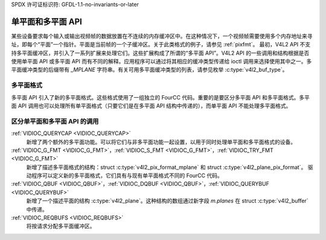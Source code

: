 SPDX 许可证标识符: GFDL-1.1-no-invariants-or-later

.. _planar-apis:

*****************************
单平面和多平面 API
*****************************

某些设备要求每个输入或输出视频帧的数据放置在不连续的内存缓冲区中。在这种情况下，一个视频帧需要使用多个内存地址来寻址，即每个“平面”一个指针。平面是当前帧的一个子缓冲区。关于此类格式的例子，请参见 :ref:`pixfmt`。
最初，V4L2 API 不支持多平面缓冲区，并引入了一系列扩展来处理它们。这些扩展构成了所谓的“多平面 API”。V4L2 API 的一些调用和结构根据是否使用单平面 API 或多平面 API 而有不同的解释。应用程序可以通过将其相应的缓冲类型传递给 ioctl 调用来选择使用其中之一。多平面缓冲类型的后缀带有 `_MPLANE` 字符串。有关可用多平面缓冲类型的列表，请参见枚举 :c:type:`v4l2_buf_type`。

多平面格式
====================

多平面 API 引入了新的多平面格式。这些格式使用了一组独立的 FourCC 代码。重要的是要区分多平面 API 和多平面格式。多平面 API 调用也可以处理所有单平面格式（只要它们是在多平面 API 结构中传递的），而单平面 API 不能处理多平面格式。

区分单平面和多平面 API 的调用
===========================================================

:ref:`VIDIOC_QUERYCAP <VIDIOC_QUERYCAP>`
    新增了两个额外的多平面功能。可以将它们与非多平面功能一起设置，以用于同时处理单平面和多平面格式的设备。
:ref:`VIDIOC_G_FMT <VIDIOC_G_FMT>`，:ref:`VIDIOC_S_FMT <VIDIOC_G_FMT>`，:ref:`VIDIOC_TRY_FMT <VIDIOC_G_FMT>`
    新增了描述多平面格式的结构：struct :c:type:`v4l2_pix_format_mplane` 和 struct :c:type:`v4l2_plane_pix_format`。
    驱动程序可以定义新的多平面格式，它们具有与现有单平面格式不同的 FourCC 代码。
:ref:`VIDIOC_QBUF <VIDIOC_QBUF>`，:ref:`VIDIOC_DQBUF <VIDIOC_QBUF>`，:ref:`VIDIOC_QUERYBUF <VIDIOC_QUERYBUF>`
    新增了一个描述平面的结构 :c:type:`v4l2_plane`。这种结构的数组通过新字段 `m.planes` 在 struct :c:type:`v4l2_buffer` 中传递。
:ref:`VIDIOC_REQBUFS <VIDIOC_REQBUFS>`
    将按请求分配多平面缓冲区。
